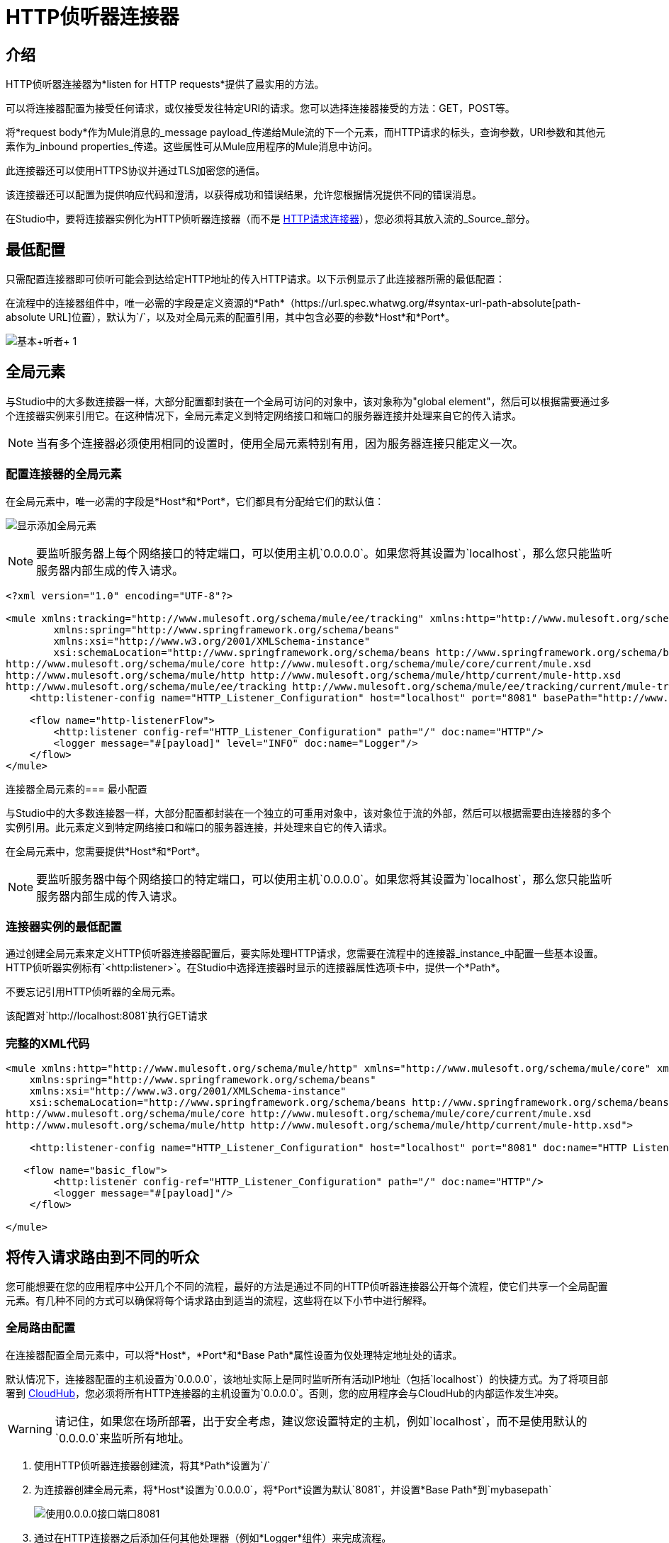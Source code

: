 =  HTTP侦听器连接器
:keywords: anypoint studio, esb, connectors, http, https, http headers, query parameters, rest, raml

== 介绍

HTTP侦听器连接器为*listen for HTTP requests*提供了最实用的方法。

可以将连接器配置为接受任何请求，或仅接受发往特定URI的请求。您可以选择连接器接受的方法：GET，POST等。

将*request body*作为Mule消息的_message payload_传递给Mule流的下一个元素，而HTTP请求的标头，查询参数，URI参数和其他元素作为_inbound properties_传递。这些属性可从Mule应用程序的Mule消息中访问。

此连接器还可以使用HTTPS协议并通过TLS加密您的通信。

该连接器还可以配置为提供响应代码和澄清，以获得成功和错误结果，允许您根据情况提供不同的错误消息。

在Studio中，要将连接器实例化为HTTP侦听器连接器（而不是 link:/mule-user-guide/v/3.8/http-request-connector[HTTP请求连接器]），您必须将其放入流的_Source_部分。


== 最低配置

只需配置连接器即可侦听可能会到达给定HTTP地址的传入HTTP请求。以下示例显示了此连接器所需的最低配置：


在流程中的连接器组件中，唯一必需的字段是定义资源的*Path*（https://url.spec.whatwg.org/#syntax-url-path-absolute[path-absolute URL]位置），默认为`/`，以及对全局元素的配置引用，其中包含必要的参数*Host*和*Port*。

image:http-listener-connector-95329.png[基本+听者+ 1]

== 全局元素

与Studio中的大多数连接器一样，大部分配置都封装在一个全局可访问的对象中，该对象称为"global element"，然后可以根据需要通过多个连接器实例来引用它。在这种情况下，全局元素定义到特定网络接口和端口的服务器连接并处理来自它的传入请求。

[NOTE]
当有多个连接器必须使用相同的设置时，使用全局元素特别有用，因为服务器连接只能定义一次。

=== 配置连接器的全局元素

在全局元素中，唯一必需的字段是*Host*和*Port*，它们都具有分配给它们的默认值：

image:http-listener-connector-fab30.png[显示添加全局元素]

[NOTE]
要监听服务器上每个网络接口的特定端口，可以使用主机`0.0.0.0`。如果您将其设置为`localhost`，那么您只能监听服务器内部生成的传入请求。

[source,xml,linenums]
----
<?xml version="1.0" encoding="UTF-8"?>

<mule xmlns:tracking="http://www.mulesoft.org/schema/mule/ee/tracking" xmlns:http="http://www.mulesoft.org/schema/mule/http" xmlns="http://www.mulesoft.org/schema/mule/core" xmlns:doc="http://www.mulesoft.org/schema/mule/documentation"
	xmlns:spring="http://www.springframework.org/schema/beans"
	xmlns:xsi="http://www.w3.org/2001/XMLSchema-instance"
	xsi:schemaLocation="http://www.springframework.org/schema/beans http://www.springframework.org/schema/beans/spring-beans-current.xsd
http://www.mulesoft.org/schema/mule/core http://www.mulesoft.org/schema/mule/core/current/mule.xsd
http://www.mulesoft.org/schema/mule/http http://www.mulesoft.org/schema/mule/http/current/mule-http.xsd
http://www.mulesoft.org/schema/mule/ee/tracking http://www.mulesoft.org/schema/mule/ee/tracking/current/mule-tracking-ee.xsd">
    <http:listener-config name="HTTP_Listener_Configuration" host="localhost" port="8081" basePath="http://www.example.com/test" doc:name="HTTP Listener Configuration"/>

    <flow name="http-listenerFlow">
        <http:listener config-ref="HTTP_Listener_Configuration" path="/" doc:name="HTTP"/>
        <logger message="#[payload]" level="INFO" doc:name="Logger"/>
    </flow>
</mule>
----

连接器全局元素的=== 最小配置

与Studio中的大多数连接器一样，大部分配置都封装在一个独立的可重用对象中，该对象位于流的外部，然后可以根据需要由连接器的多个实例引用。此元素定义到特定网络接口和端口的服务器连接，并处理来自它的传入请求。

在全局元素中，您需要提供*Host*和*Port*。

[NOTE]
要监听服务器中每个网络接口的特定端口，可以使用主机`0.0.0.0`。如果您将其设置为`localhost`，那么您只能监听服务器内部生成的传入请求。

=== 连接器实例的最低配置

通过创建全局元素来定义HTTP侦听器连接器配置后，要实际处理HTTP请求，您需要在流程中的连接器_instance_中配置一些基本设置。 HTTP侦听器实例标有`<http:listener>`。在Studio中选择连接器时显示的连接器属性选项卡中，提供一个*Path*。

不要忘记引用HTTP侦听器的全局元素。

该配置对`http://localhost:8081`执行GET请求

=== 完整的XML代码

[source, xml, linenums]
----
<mule xmlns:http="http://www.mulesoft.org/schema/mule/http" xmlns="http://www.mulesoft.org/schema/mule/core" xmlns:doc="http://www.mulesoft.org/schema/mule/documentation"
    xmlns:spring="http://www.springframework.org/schema/beans"
    xmlns:xsi="http://www.w3.org/2001/XMLSchema-instance"
    xsi:schemaLocation="http://www.springframework.org/schema/beans http://www.springframework.org/schema/beans/spring-beans-current.xsd
http://www.mulesoft.org/schema/mule/core http://www.mulesoft.org/schema/mule/core/current/mule.xsd
http://www.mulesoft.org/schema/mule/http http://www.mulesoft.org/schema/mule/http/current/mule-http.xsd">
     
    <http:listener-config name="HTTP_Listener_Configuration" host="localhost" port="8081" doc:name="HTTP Listener Configuration"/>
   
   <flow name="basic_flow">
        <http:listener config-ref="HTTP_Listener_Configuration" path="/" doc:name="HTTP"/>
        <logger message="#[payload]"/>
    </flow>
     
</mule>
----


== 将传入请求路由到不同的听众

您可能想要在您的应用程序中公开几个不同的流程，最好的方法是通过不同的HTTP侦听器连接器公开每个流程，使它们共享一个全局配置元素。有几种不同的方式可以确保将每个请求路由到适当的流程，这些将在以下小节中进行解释。

=== 全局路由配置

在连接器配置全局元素中，可以将*Host*，*Port*和*Base Path*属性设置为仅处理特定地址处的请求。

默认情况下，连接器配置的主机设置为`0.0.0.0`，该地址实际上是同时监听所有活动IP地址（包括`localhost`）的快捷方式。为了将项目部署到 link:/runtime-manager/cloudhub[CloudHub]，您必须将所有HTTP连接器的主机设置为`0.0.0.0`。否则，您的应用程序会与CloudHub的内部运作发生冲突。

[WARNING]
请记住，如果您在场所部署，出于安全考虑，建议您设置特定的主机，例如`localhost`，而不是使用默认的`0.0.0.0`来监听所​​有地址。

. 使用HTTP侦听器连接器创建流，将其*Path*设置为`/`
. 为连接器创建全局元素，将*Host*设置为`0.0.0.0`，将*Port*设置为默认`8081`，并设置*Base Path*到`mybasepath` +
+
image:http-listener-connector-5fa02.png[使用0.0.0.0接口端口8081]

. 通过在HTTP连接器之后添加任何其他处理器（例如*Logger*组件）来完成流程。

=== 全局路由完整XML代码

[source, xml, linenums]
----
<?xml version="1.0" encoding="UTF-8"?>

<mule xmlns:tracking="http://www.mulesoft.org/schema/mule/ee/tracking" xmlns:http="http://www.mulesoft.org/schema/mule/http" xmlns="http://www.mulesoft.org/schema/mule/core" xmlns:doc="http://www.mulesoft.org/schema/mule/documentation"
	xmlns:spring="http://www.springframework.org/schema/beans"
	xmlns:xsi="http://www.w3.org/2001/XMLSchema-instance"
	xsi:schemaLocation="http://www.springframework.org/schema/beans http://www.springframework.org/schema/beans/spring-beans-current.xsd
http://www.mulesoft.org/schema/mule/core http://www.mulesoft.org/schema/mule/core/current/mule.xsd
http://www.mulesoft.org/schema/mule/http http://www.mulesoft.org/schema/mule/http/current/mule-http.xsd
http://www.mulesoft.org/schema/mule/ee/tracking http://www.mulesoft.org/schema/mule/ee/tracking/current/mule-tracking-ee.xsd">

     
    <http:listener-config name="HTTP_Listener_Configuration" host="0.0.0.0" port="8081" basePath="mybasepath" doc:name="HTTP Listener Configuration"/>
   
   <flow name="basic_flow">
        <http:listener config-ref="HTTP_Listener_Configuration" path="/" doc:name="HTTP"/>
         <logger message="#[payload]"/>
    </flow>
     
</mule>
----


上面的例子接受来自所有主机的请求，只要它们在端口8081上完成，所以它接受以下任何一种情况：

*  `+http://localhost:8081/mybasepath+`
*  `+http://127.0.0.2:8081/mybasepath+`

基于路径的路由=== 

在流程中的每个连接器实例中，可以将连接器的*Path*设置为仅侦听针对在连接器配置元素中配置的主机，端口和基本路径内的特定_subpath_所做的请求。

很可能，您的应用程序公开了几个使用相同主机和端口但不同URI路径的HTTP服务。您可以通过在每个流上使用HTTP侦听器连接器将传入的HTTP请求路由到不同的流，它们都引用相同的全局配置元素（主机，端口和路径），但在每个连接器实例上具有不同的子路径。

. 使用HTTP侦听器连接器创建流，将其*Path*设置为`account`
. 为连接器创建全局元素，将*Host*设置为`localhost`，并将*Port*设置为默认`8081`
. 通过在HTTP连接器之后添加任何其他处理器（例如*Logger*组件）来完成流程。
. 然后通过将另一个HTTP连接器拖到第一个流下面的空白处来创建第二个流。其中引用与另一个连接器中相同的Connector Configuration元素。这一次，将路径设置为`employee`。
. 通过在HTTP连接器之后添加任何其他处理器（例如*Logger*组件）来完成此第二个流程。
. 确保每个HTTP连接器都引用您创建的全局元素。在从画布中选择每个连接器实例后，从*Connector Configuration*下拉列表中选择配置来执行此操作。


==== 基于路径的路由 - 完整的XML代码

[source, xml, linenums]
----
<?xml version="1.0" encoding="UTF-8"?>

<mule xmlns:http="http://www.mulesoft.org/schema/mule/http"
	xmlns="http://www.mulesoft.org/schema/mule/core" xmlns:doc="http://www.mulesoft.org/schema/mule/documentation"
	xmlns:spring="http://www.springframework.org/schema/beans"
	xmlns:xsi="http://www.w3.org/2001/XMLSchema-instance"
	xsi:schemaLocation="http://www.mulesoft.org/schema/mule/http http://www.mulesoft.org/schema/mule/http/current/mule-http.xsd
http://www.springframework.org/schema/beans http://www.springframework.org/schema/beans/spring-beans-current.xsd
http://www.mulesoft.org/schema/mule/core http://www.mulesoft.org/schema/mule/core/current/mule.xsd">

     <http:listener-config name="HTTP_Listener_Configuration" host="localhost" port="8081" doc:name="HTTP Listener Configuration"/>
   
   <flow name="basic_flow1">
        <http:listener config-ref="HTTP_Listener_Configuration" path="account" doc:name="HTTP"/>
        <logger message="#[payload]" doc:name="Logger"/>
    </flow>
    <flow name="basic_flow2">
        <http:listener config-ref="HTTP_Listener_Configuration" path="employee" doc:name="HTTP"/>
        <logger message="#[payload]" doc:name="Logger"/>
    </flow>
</mule>
----


在上面的例子中：

* 定向到`http://localhost:8081/account`的HTTP请求被路由到第一个流。
* 指向`http://localhost:8081/employee`的HTTP请求被路由到第二个流。

[WARNING]
当侦听器全局元素收到与任何HTTP连接器实例上定义的路径不匹配的请求时，它将返回一个状态码为*404*（资源未找到）的HTTP响应。

=== 在路径中使用通配符

您还可以在*Path*的值中使用通配符，以监听指定基本路径内的任何路径的所有传入请求。您还可以指定以`/*`结尾的部分路径，指向任何以定义开始但可以用其他任何方式扩展的路径（请参阅下面的示例）。

. 使用HTTP侦听器连接器创建流，将其*Path*设置为`mypath/*`

+
image:http-listener-connector-9f800.png[连接器实例的基本设置中的通配符路径]
+

. 为连接器创建全局元素，将*Host*设置为`localhost`，并将*Port*保留为默认`8081`
. 通过在HTTP连接器之后添加任何其他处理器（例如*Logger*组件）来完成流程。

[IMPORTANT]
====
当请求进入时，基于路径的可用侦听器通过基于文件夹的_folder模式匹配并从左向右进行选择。这意味着如果您指定以下两个侦听器：

*  `/regions/*/customers`
*  `/regions/us/prospects`

对`/region/us/customers` *will fail*的请求，因为请求被映射到不支持_customers_路径的更具体的侦听器。因此，最好将通配符留给路径的最右部分，并尽量避免使其与更具体的监听器重叠。
====

=== 在路径中使用通配符 - 完整的XML代码

[source, xml, linenums]
----
<?xml version="1.0" encoding="UTF-8"?>

<mule xmlns:http="http://www.mulesoft.org/schema/mule/http"
	xmlns="http://www.mulesoft.org/schema/mule/core" xmlns:doc="http://www.mulesoft.org/schema/mule/documentation"
	xmlns:spring="http://www.springframework.org/schema/beans"
	xmlns:xsi="http://www.w3.org/2001/XMLSchema-instance"
	xsi:schemaLocation="http://www.springframework.org/schema/beans http://www.springframework.org/schema/beans/spring-beans-current.xsd
http://www.mulesoft.org/schema/mule/core http://www.mulesoft.org/schema/mule/core/current/mule.xsd
http://www.mulesoft.org/schema/mule/http http://www.mulesoft.org/schema/mule/http/current/mule-http.xsd">
    <http:listener-config name="HTTP_Listener_Configuration4" host="localhost" port="8081" doc:name="HTTP Listener Configuration"/>
    <flow name="http-wildcard-in-pathFlow">
        <http:listener config-ref="HTTP_Listener_Configuration4" path="mypath/*" doc:name="HTTP"/>
        <logger message="#[payload]" level="INFO" doc:name="Logger"/>
    </flow>
</mule>
----


上面的示例接受来自在端口8081上完成的所有主机的请求，因此它接受以下任一项：

*  `http://localhost:8081/mypath`
*  `http://localhost:8081/mypath/foo`
*  `http://localhost:8081/mypath/bar/really/specific/address`

=== 带有通配符的示例2

通配符的另一个用例是侦听URI中所有对资源的请求，在其路径中包含一个未定义的中间部分。


. 使用HTTP侦听器连接器创建流，将其*Path*设置为`account/\*/main-contact`
. 为连接器创建全局元素，将*Host*设置为`localhost`，并将*Port*保留为默认`8081`
. 通过在HTTP连接器之后添加任何其他处理器（例如*Logger*组件）来完成流程。


=== 带有通配符的示例2  - 完整的XML代码

[source, xml, linenums]
----
<?xml version="1.0" encoding="UTF-8"?>

<mule xmlns:http="http://www.mulesoft.org/schema/mule/http"
	xmlns="http://www.mulesoft.org/schema/mule/core" xmlns:doc="http://www.mulesoft.org/schema/mule/documentation"
	xmlns:spring="http://www.springframework.org/schema/beans"
	xmlns:xsi="http://www.w3.org/2001/XMLSchema-instance"
	xsi:schemaLocation="http://www.springframework.org/schema/beans http://www.springframework.org/schema/beans/spring-beans-current.xsd
http://www.mulesoft.org/schema/mule/core http://www.mulesoft.org/schema/mule/core/current/mule.xsd
http://www.mulesoft.org/schema/mule/http http://www.mulesoft.org/schema/mule/http/current/mule-http.xsd">
    <http:listener-config name="HTTP_Listener_Configuration4" host="localhost" port="8081" doc:name="HTTP Listener Configuration"/>
    <flow name="http-wildcard-in-pathFlow">
        <http:listener config-ref="HTTP_Listener_Configuration4" path="account/*/main-contact/" doc:name="HTTP"/>
        <logger message="#[payload]" level="INFO" doc:name="Logger"/>
    </flow>
</mule>
----

==== 带有通配符2的示例 - 回顾

在上例中，HTTP侦听器接收每个HTTP请求，其URI以`/account/`开头并以`/main-contact`结尾;中间的部分可以是任何东西。它接受以下任何一种：

*  `http://localhost:8081/account/mulesoft/main-contact`
*  `http://localhost:8081/account/foo/main-contact`

[NOTE]
如果使用通配符导致请求地址碰巧与多个侦听器的路径相匹配的情况，则不管连接器的定义顺序如何，具有*more specific path*的侦听器总是被赋予优先级。每个请求只有一个连接器处理。 +
例如，假设有两个侦听器，一个侦听"account/(...)"，另一个侦听"account/(...)/main-contact"。如果请求到达"account/mulesoft/main-contact"，即使它符合两个连接器的条件，只有更具体的请求处理请求：在这种情况下，它是在"account/(...)/main-contact"上侦听的请求。

=== 在URI中使用占位符

将通配符与占位符一起使用的常见方案是使用 link:http://raml.org/[RESTful API。]通过向连接符*Path*添加占位符，可以将URI的未定义部分变为变量。例如，在路径`account/{accountId}/main-contact`中，部分`{accountId}`包含一个占位符，该占位符通过名称*accountId*定义变量。因此，连接器将其识别为URI参数，并将其映射到Mule Flow中作为入站属性，该入口属性可以通过简单的 link:/mule-user-guide/v/3.8/mule-expression-language-mel[MEL表达]轻松引用流中的任何位置。 +

. 使用HTTP侦听器连接器创建流，将其*Path*设置为`account/{accountId}/main-contact`
. 为连接器创建全局元素，将*Host*设置为`localhost`，并将*Port*保留为默认`8081`
. 要查看URI参数的内容，请添加一个*Logger*组件，并将其Value字段设置为以下MEL表达式：

`#[message.inboundProperties.'http.uri.params'.accountId]`


==== 在URI中使用占位符 - 完整的XML代码

[source, xml, linenums]
----
<?xml version="1.0" encoding="UTF-8"?>

<mule xmlns:http="http://www.mulesoft.org/schema/mule/http"
	xmlns="http://www.mulesoft.org/schema/mule/core" xmlns:doc="http://www.mulesoft.org/schema/mule/documentation"
	xmlns:spring="http://www.springframework.org/schema/beans"
	xmlns:xsi="http://www.w3.org/2001/XMLSchema-instance"
	xsi:schemaLocation="http://www.mulesoft.org/schema/mule/http http://www.mulesoft.org/schema/mule/http/current/mule-http.xsd
http://www.springframework.org/schema/beans http://www.springframework.org/schema/beans/spring-beans-current.xsd
http://www.mulesoft.org/schema/mule/core http://www.mulesoft.org/schema/mule/core/current/mule.xsd">
     <http:listener-config name="HTTP_Listener_Configuration" host="localhost" port="8081" doc:name="HTTP Listener Configuration"/>
   
   <flow name="basic_flow">
        <http:listener config-ref="HTTP_Listener_Configuration" path="account/{accountId}/main-contact" doc:name="HTTP"/>
        <logger message="#[message.inboundProperties.'http.uri.params'.accountId]" doc:name="Logger"/>
    </flow>
</mule>
----

在上面的示例中，侦听器接受与之前示例中相同的一组请求：+

*  `http://localhost:8081/account/mulesoft/main-contact`
*  `http://localhost:8081/account/foo/main-contact`

区别在于URI的未定义部分现在填充到Mule消息的入站属性中的映射中，该消息包含请求中的所有URI参数（`http.uri.params`）。您可以通过MEL表达式`#[message.inboundProperties.'http.uri.params'.accountId]`轻松地引用此部分URI的值。

在接收到上述两个示例请求中的第一个请求后，URI参数将映射到Mule消息，并且`http.uri.params`入站属性包含一个包含密钥`accountId`的映射，并与值{{2 }}。通过连接器后，您可以在流程的任何部分访问此信息。 +

基于HTTP方法的==== 路由

您可以配置一个连接器，以便它只接受匹配HTTP方法缩减列表（GET，POST，DELETE等）的请求。例如，您可以创建两个不同的连接器，这些连接器共享一个相同的路径，但接受不同类型的请求 - 例如只接受GET，另一个接受POST  - 接收请求将根据其方法进行相应路由。

. 使用HTTP侦听器连接器创建流，将其*Path*设置为`requests`，将*Allowed Methods*字段设置为`GET`
. 为连接器创建全局元素，将*Host*设置为`localhost`，将*Port*设置为默认`8081`，并设置*Base Path*到`mypath`
. 通过在HTTP连接器之后添加任何其他处理器（例如*Set Payload*转换器）来完成流程。设置有效负载转换器的值字段为`foo`
. 使用另一个HTTP侦听器连接器创建第二个流，并将其*Path*设置为`requests`，但将*Allowed Methods*字段设置为POST。通过从字段中的下拉列表中选取现有连接器配置全局元素，将其分配给您已经为先前连接器创建的现有连接器配置全局元素。
. 通过在HTTP连接器之后添加任何其他处理器（例如*Set Payload*转换器）来完成流程。将设置的有效负载变换器的值字段设置为`bar`。
+
image:http-listener-connector-217f9.png[获取和发布流量]


=== 基于HTTP方法的路由 - 完整的XML代码

[source, xml, linenums]
----
<?xml version="1.0" encoding="UTF-8"?>

<mule xmlns:http="http://www.mulesoft.org/schema/mule/http" xmlns:tracking="http://www.mulesoft.org/schema/mule/ee/tracking" xmlns="http://www.mulesoft.org/schema/mule/core" xmlns:doc="http://www.mulesoft.org/schema/mule/documentation"
	xmlns:spring="http://www.springframework.org/schema/beans"
	xmlns:xsi="http://www.w3.org/2001/XMLSchema-instance"
	xsi:schemaLocation="http://www.springframework.org/schema/beans http://www.springframework.org/schema/beans/spring-beans-current.xsd
http://www.mulesoft.org/schema/mule/core http://www.mulesoft.org/schema/mule/core/current/mule.xsd
http://www.mulesoft.org/schema/mule/http http://www.mulesoft.org/schema/mule/http/current/mule-http.xsd
http://www.mulesoft.org/schema/mule/ee/tracking http://www.mulesoft.org/schema/mule/ee/tracking/current/mule-tracking-ee.xsd">
<http:listener-config name="HTTP_Listener_Configuration" host="localhost" port="8081" basePath="mypath" doc:name="HTTP Listener Configuration"/>
    <flow name="GET_flow">
        <http:listener config-ref="HTTP_Listener_Configuration" path="requests" doc:name="HTTP" allowedMethods="GET"/>
        <set-payload doc:name="Set Payload" value="foo"/>
    </flow>
     
    <flow name="POST_flow">
        <http:listener config-ref="HTTP_Listener_Configuration" path="requests" doc:name="HTTP" allowedMethods="POST" parseRequest="false"/>
        <set-payload doc:name="Set Payload" value="bar"/>
    </flow>
</mule>

----

在上面的示例中，对同一地址执行的请求由一个流或另一个基于请求的类型处理：

* 如果您向`http://localhost:8081/mypath/requests`发送*GET*请求，则请求由*GET_flow*处理，响应为`foo`。
* 如果您向`http://localhost:8081/mypath/requests`发送*POST*请求，则请求由*POST_flow*处理，响应为`bar`。
* 如果您向`http://localhost:8081/mypath/requests`发送*DELETE*请求，则没有任何侦听器实例接受此请求，并且侦听器全局元素将返回状态码为*405 Method Not Allowed*的HTTP响应。

[TIP]
要使用GET以外的方法发送HTTP请求，可以使用浏览器扩展（如Postman（Google Chrome））或 link:http://curl.haxx.se/[卷曲]命令行实用程序。从那里你可以很容易地配置HTTP方法用于你的请求。

HTTP请求和Mule消息之间的映射== 

与Mule中的任何其他连接器一样，HTTP Listener Connector接收到的每条消息都会生成一个Mule消息，然后通过其所在流中的其余块进行处理。下图说明了HTTP请求的主要部分，以及在将它转换为Mule消息后如何引用它们。

image:http+request+parts+white3.png[HTTP请求+ + +份white3]

[NOTE]
如果连接器的路径定义为`{domain}/login`，则`mydomain`被视为*URI Parameter*。它可以被以下表达式引用：+
`#[message.inboundProperties.'http.uri.params'.domain]`

=== 请求正文

HTTP请求体由连接器转换为Mule消息的有效载荷。除非请求的*Content-Type*标头是`application/x-www-form-urlencoded`或`multipart/form-data`，否则有效内容类型始终为`InputStream`。在这两种情况下，Mule解析请求以生成一个更容易使用的Mule消息。

=== 请求带有x-www-form-urlencoded类型的主体

一个典型的用例是拥有一个带有HTML表单的网页。提交此表单时，该页面将生成一个HTTP请求，其中标题`Content-Type: application/x-www-form-urlencoded`和表单字段作为请求主体中编码的键值对。 HTTP连接器接受请求主体，自动将其内容解析为键值映射并将其设置为Mule消息有效载荷。

以下是通过提交表单生成的HTTP请求的示例：

[source, code, linenums]
----
POST /submitform HTTP/1.1
 
User-Agent: Mule/3.6
Content-Type: application/x-www-form-urlencoded
Content-Length: 32
 
firstname=Aaron&lastname=Aguilar+Acevedo&yearborn=1999
----

[tabs]
------
[tab,title="Studio Visual Editor"]
....
. Create a flow with an HTTP Listener Connector, set the *Path* to `submitform`
. Create a Global Element for the Connector, set the *Host* to `localhost` and leave the *Port* as the default `8081`
. After the HTTP Connector, add a *Choice router*.
. On the first choice of the router, add a *Set Payload* element. Set its Value field to the following expression: 
+

[source, code]
----
Sorry #[payload.'firstname'], you're too young to register.
----

+
Notice that this expression refers to one of the form parameters included in the request: `firstname`. After being received by the connector, it exists in the mule message payload as an item in a map.
. On the Choice router, configure the condition for that path to be the following expression:
+

[source, code]
----
#[server.dateTime.year-18 < payload.'yearborn']
----

+
Once again, this expression refers to one of the incoming form parameters, `yearborn`.
. Complete the flow by adding another *Set Payload* element in the default path of the Choice router. Set its Value field to:
+

[source, code, linenums]
----
Registration has been carried out successfully! Welcome #[payload.'firstname'] #[payload.'lastname']!
----

+
image:http-listener-connector-7f39f.png[set payload]
....
[tab,title="XML Editor"]
....
For example:

. Create an `<http:listener>` global configuration, set the *host* to localhost and the *port* to 8081
. Create a flow with an `<http:listener>` connector. Reference your connector to the global element you just created, set the path to `submitform`.
+

[source, xml, linenums]
----
<http:listener-config name="HTTP_Listener_Configuration" host="localhost" port="8081" doc:name="HTTP Listener Configuration"/>  
 
    <flow name="RegisterUser">
        <http:listener config-ref="HTTP_Listener_Configuration" path="submitform" doc:name="HTTP"/>
 
    </flow>
----

. After the HTTP Connector, add a Choice scope with two alternative paths. Set the first to be executed when the following MEL expression is true:
+

[source, code, linenums]
----
#[server.dateTime.year-18 &lt; payload.'yearborn']
----

+
Note that `yearborn` is one of the form parameters that is expected from incoming requests.
+

[source, xml, linenums]
----
<choice doc:name="Choice">
            <when expression="#[server.dateTime.year-18 &lt; payload.'yearborn']">
                
            </when>
            <otherwise>
                 
            </otherwise>
        </choice>
----

. Add a set-payload element on each alternative path, one to return a rejection notice, the other to return a success message. In both, refer to the fields of the incoming form parameters to construct the message.
+

[source, xml, linenums]
----
<choice doc:name="Choice">
            <when expression="#[server.dateTime.year-18 &lt; payload.'yearborn']">
                <set-payload value="Sorry #[payload.'firstname'], you're too young to register." doc:name="Too young"/>
            </when>
            <otherwise>
                <set-payload value="Registration has been carried out successfully! Welcome #[payload.'firstname'] #[payload.'lastname']!" doc:name="Success"/>
            </otherwise>
        </choice>
----
....
------

=== 请求使用x-www-form-urlencoded类型体 - 完整的XML代码

[source, xml, linenums]
----
<?xml version="1.0" encoding="UTF-8"?>

<mule xmlns:http="http://www.mulesoft.org/schema/mule/http"
	xmlns="http://www.mulesoft.org/schema/mule/core" xmlns:doc="http://www.mulesoft.org/schema/mule/documentation"
	xmlns:spring="http://www.springframework.org/schema/beans"
	xmlns:xsi="http://www.w3.org/2001/XMLSchema-instance"
	xsi:schemaLocation="
http://www.mulesoft.org/schema/mule/http http://www.mulesoft.org/schema/mule/http/current/mule-http.xsd http://www.springframework.org/schema/beans http://www.springframework.org/schema/beans/spring-beans-current.xsd
http://www.mulesoft.org/schema/mule/core http://www.mulesoft.org/schema/mule/core/current/mule.xsd">


    <http:listener-config name="HTTP_Listener_Configuration" host="localhost" port="8081" doc:name="HTTP Listener Configuration"/>
    <flow name="RegisterUser">
        <http:listener config-ref="HTTP_Listener_Configuration" path="submitform" doc:name="HTTP"/>
        <choice doc:name="Choice">
            <when expression="#[server.dateTime.year-18 &lt; payload.'yearborn']">
                <set-payload value="Sorry #[payload.'firstname'], you're too young to register." doc:name="Too young"/>
            </when>
            <otherwise>
                <set-payload value="Registration has been carried out successfully! Welcome #[payload.'firstname'] #[payload.'lastname']!" doc:name="Success"/>
            </otherwise>
        </choice>
    </flow>
</mule>
----

//如果您在xml编辑器中复制/粘贴文档，将左尖括号更改为＆lt;

上面的示例希望从http：// localhost：8081 / submitform接收POST请求，其中包含以下表单参数：`firstname, lastname, yearborn`

[source, code, linenums]
----
POST /submitform HTTP/1.1
 
User-Agent: Mule/3.6
Content-Type: application/x-www-form-urlencoded
Content-Length: 32
 
firstname=Aaron&lastname=Aguilar+Acevedo&yearborn=1999
----

[TIP]
====
要发送包含表单参数的HTTP请求，最简单的方法是使用浏览器扩展程序（例如Postman（Google Chrome））或 link:http://curl.haxx.se/[卷曲]命令行实用程序。 +
如果使用Postman，请确保您的表单参数以`x-www-form-urlencoded`类型发送

image:submit+form+aaron.png[提交+形式+亚伦]
====

当连接器收到请求时，它会创建一个Mule消息，其中包含一个Map类型的有效内容，其中包含以下键/值对：

`firstname: Aaron` +
`lastname: Aguilar Acevedo` +
`yearborn: 1999`

[NOTE]
请注意，对于`lastname`参数，在HTTP请求（`Aguilar+Acevedo)`中编码该值时，连接器在将它放入Mule消息中时会自动为您解码。

在流程中的任何剩余块上，通过使用MEL表达式来引用其相应的键，可以轻松访问Map有效内容中元素的值。

在上面的示例中，通过表达式`#[payload.'yearborn']`获取与`yearborn`键匹配的值。根据其价值，遵循两条不同路径之一。第一条路径将有效负载设置为拒绝注册的消息，通过类似的MEL表达式引用与`firstname`键匹配的值;第二个路径接受注册并通过名称引用用户，并引用`firstname`和`lastname`值。

==== 请求使用多部分/表单数据类型主体

在某些情况下，提交表单也可能意味着上传文件。在这些情况下，HTTP请求的内容类型为`multipart/form-data`。在这种情况下，HTTP连接器将请求主体接入并将其放入Mule消息的附件中，它还会自动分析内容并将其输出为此附件中的键值映射。 Mule消息的有效载荷为空。这种行为也适用于所有类型的多部分HTTP请求。 +

假设提交了以下HTML表单：

[source, xml, linenums]
----
<form action="http://server.com/cgi/handle" 
        enctype="multipart/form-data" 
        method="post"> 
 
    What is your name? <INPUT type="text" name="name"><BR> 
    What is your quest? <INPUT type="file" name="quest"><BR> 
    What is your favorite color? <INPUT type="text" name="color"><BR> 
    <INPUT type="submit" value="Send"> <INPUT type="reset"> 
 
</form>
----

这就是上面的表单所产生的HTTP请求的样子：

[source, code, linenums]
----
POST /accounts HTTP/1.1
Host: localhost:8081
Cache-Control: no-cache
User-Agent: Mule/3.6
Content-Type: multipart/form-data; boundary=AaB03x 
  
 --AaB03x
Content-Disposition: form-data; name="name"
 
MuleSoft
 --AaB03x
Content-Disposition: form-data; name="quest"; filename="myquest.png"
Content-Type: image/png
 
 
 --AaB03x
Content-Disposition: form-data; name="color"
 
blue
 --AaB03x
----

当HTTP连接器接收到这样的请求时，它将表单值放入*inbound attachment*中，并将消息有效负载保留为*null payload*。由于每个表单字段的内容不是简单的类型，因此它们表示为*Data Handlers*。在内部，每个数据处理程序都包含一个包含字段内容的数据源。 +

数据放入Mule消息后，您可以在流程的其他地方访问它。

*   您可以通过表达式`#[message.inboundAttachments.‘name’.dataSource.content]`访问`name`字段的*content*
* 您可以通过表达式`#[message.inboundAttachments.‘name’.dataSource.getHeader(‘Content-Disposition’)]`来访问`name`字段的*Content-Disposition header* +

==== 禁用HTTP请求正文解析

如最后两个示例所示，当请求的内容类型为`application/x-www-form-urlencoded`或`multipart/form-data`时，HTTP侦听器自动执行消息解析。如果您愿意，可以轻松禁用此解析功能。

在Studio的可视化编辑器中，您可以取消选择*Advanced*标签中的*Parse Request*框。在XML编辑器中，您可以将*parseRequest*属性设置为*"false"*。

[source, xml, linenums]
----
<http:listener config-ref="HTTP_Listener_Configuration" path="/" parseRequest="false"/>
----

===  HTTP标头

HTTP头由HTTP连接器转换为Mule消息中的入站属性。

下面是一个HTTP请求，它包含一对标头：

[source, code, linenums]
----
GET /account HTTP/1.1
Host: www.mulesoft.org
Server: Mule/3.6
----

上述HTTP请求被转换为具有以下入站属性的Mule消息：

[source, code, linenums]
----
Host = www.mulesoft.org
Server = Mule/3.6
----

在您的Mule流程中，您可以通过以下MEL表达式访问这些标题：

[source, code, linenums]
----
#[message.inboundProperties.’Host’]  
 #[message.inboundProperties.’Server’]
----

===  HTTP自定义属性请求行

除了标题和正文外，HTTP请求也由请求行组成。 HTTP请求行是HTTP请求的第一行中的内容，它主要包含通过浏览器请求内容时键入到地址栏中的URI。例如：

`POST /mydomain/login/?user=aaron&age=32 HTTP/1.1` +

此内容将转换为Mule消息中的一组入站属性，如下所示：+

image:http+request+line+parts.png[HTTP请求+ + +线份]

[%header,cols="4*"]
|=====
| *Property Name*  | *Description*  | *Default Value*  | *Example Value*
| *http.method*  | HTTP请求方法+  |  -   |  `POST`
| *http.request.uri*  |整个HTTP请求行URI  |  -   |   / `mydomain/login/?user=aaron&age=32`
| *http.version*  | HTTP协议版本 |  -   | HTTP / 1.1
| *http.request.path*  | HTTP请求行，减去查询参数 |  -   |  `/mydomain/login`
| *http.query.string*  |来自URI的查询字符串，不分析 |  -   |  `user=aaron&age=32`
| *http.query.params*  |包含来自URI的所有查询参数的地图，已解析并进行了网址解码 |空白地图a |
`user=aaron`

`age=32`

| *http.uri.params*  |当HTTP侦听器在其路径中具有URI参数占位符时，将使用持有者名称作为键创建此Map，并从请求路径{{1} }  |空白地图a |
`domain=mydomain`

为了生成这个，监听器路径必须被定义为`{domain}/login`

| *http.listener.path*  |接受请求的HTTP侦听器的路径属性的值。如果全局元素配置了基本路径，则还包括 |  -   | / `mydomain/login` / *
如果关联的侦听器配置具有TLS配置（SSL），则| *http.scheme*  | HTTP协议方案 |  -   | HTTPS。否则HTTP。
| *http.remote.address*  | HTTP请求被称为远程地址 |   | 
| *http.client.cert*  |使用双向 |   | 
时的客户端证书
|=====

== 生成HTTP响应

一旦请求已被流中的各种元素处理完毕，该消息就会返回给HTTP连接器以向请求者提供响应。您可以设置此响应，以便它包含所需的正文，附件，标题和状态。

image:http-listener-connector-39b46.png[请求者收到突出显示的响应]

===  HTTP响应正文

执行流程后，HTTP响应正文从Mule消息的结果负载生成。因此，无论有效负载如何，HTTP连接器都会尝试生成一个字节数组，并将其作为HTTP响应主体发送。唯一例外情况是有效载荷是Map还是消息中有附件。

==== 发送一个x-www-form-urlencoded类型的主体

当到达流末尾的Mule消息具有*Map*类型的有效内容时，HTTP Connector会自动生成一个`application/x-www-form-urlencoded`响应主体。它还添加了标题`Content-Type: application/x-www-form-urlencoded`。

==== 发送多部分/表单数据类型主体

当到达流末尾的Mule消息包含出站附件时，HTTP连接器将使用消息出站附件创建一个`multipart/form-data` HTTP响应主体。消息有效载荷根本不使用。您还可以通过在HTTP侦听器连接器中手动设置响应头Content-Type来更改您要返回的多部分类型（请参阅下面的操作步骤）。

===  HTTP响应头

HTTP侦听器连接器发送的响应消息也可以包含HTTP头。这些可以通过两种不同的方式添加到响应中，如以下各节所述。

来自出站属性的====  HTTP响应头

使用HTTP侦听器连接器时，每当到达流末尾的Mule消息中包含出站属性时，每个出站属性都将转换为HTTP响应头。使用 link:/mule-user-guide/v/3.8/property-transformer-reference[物业变压器]很容易为Mule消息添加特性。

[NOTE]
作为此规则的例外，如果传入出站属性名为"Connection"，"Host"，"Transfer-Encoding"，则不会将其转换为标题。


[tabs]
------
[tab,title="Studio Visual Editor"]
....
. Create a flow with an HTTP Listener Connector, set its *Path* to `/`
. Create a Global Element for the Connector, set the *Host* to `localhost` and leave the *Port* as the default `8081`
. Add two *Property transformers* in your flow after the HTTP Listener Connector.
. Configure the first to set the property *date* to the expression `#[server.dateTime]`
. Configure the second to set the property *expires* to the expression `#[server.dateTime.plusHours(1)]`
....
[tab,title="XML Editor"]
....
For example:

[source, xml, linenums]
----
<http:listener-config name="HTTP_Listener_Configuration" host="localhost" port="8081"  doc:name="HTTP Listener Configuration"/>
     
    <flow name="HTTP_flow">
        <http:listener config-ref="HTTP_Listener_Configuration" path="/" doc:name="HTTP"  parseRequest="false"/>
        <set-property propertyName="date" value="#[server.dateTime]" doc:name="Property"/>
        <set-property propertyName="expires" value="#[server.dateTime.plusHours(1)]" doc:name="Property"/>
    </flow> 
----
....
------

=== 显式设置标题 - 完整的XML代码

[source, xml, linenums]
----
<?xml version="1.0" encoding="UTF-8"?>

<mule xmlns:http="http://www.mulesoft.org/schema/mule/http" xmlns="http://www.mulesoft.org/schema/mule/core" xmlns:doc="http://www.mulesoft.org/schema/mule/documentation"
    xmlns:spring="http://www.springframework.org/schema/beans"
    xmlns:xsi="http://www.w3.org/2001/XMLSchema-instance"
    xsi:schemaLocation="http://www.springframework.org/schema/beans http://www.springframework.org/schema/beans/spring-beans-current.xsd
http://www.mulesoft.org/schema/mule/core http://www.mulesoft.org/schema/mule/core/current/mule.xsd
http://www.mulesoft.org/schema/mule/http http://www.mulesoft.org/schema/mule/http/current/mule-http.xsd">
 
    <http:listener-config name="HTTP_Listener_Configuration" host="localhost" port="8081"  doc:name="HTTP Listener Configuration"/>
     
    <flow name="HTTP_flow">
        <http:listener config-ref="HTTP_Listener_Configuration" path="/" doc:name="HTTP"  parseRequest="false"/>
        <set-property propertyName="date" value="#[server.dateTime]" doc:name="Property"/>
        <set-property propertyName="expires" value="#[server.dateTime.plusHours(1)]" doc:name="Property"/>
    </flow>
</mule>
----


在上面的示例中，将两个标头添加到对应用程序请求的每个响应中。两个标头的值都是 link:/mule-user-guide/v/3.8/mule-expression-language-date-and-time-functions[dateTime MEL表达式。]

=== 禁用此行为

注意：如果您愿意，可以防止出站属性作为响应中的标头传递。

[tabs]
------
[tab,title="Studio Visual Editor"]
....
In the HTTP Listener Connector's properties editor, on the *Response Settings* section, tick the box labeled *Disable Properties* to prevent response messages from including outbound properties as headers.

Keep in mind that this only affects responses when the execution of the flow is successful. If an exception is raised, then the fields in the Response Settings section won't be taken into account. Instead, the fields in the *Error Response Settings* are used. If you want to avoid properties from turning into headers in error response messages, tick the box labeled *Disable Properties* in the *Error Response Settings* section.
....
[tab,title="XML Editor"]
....
Add a `http:response-builder` as a child element of the `http:listener`, in this child element, set the attribute `disablePropertiesAsHeaders="true"` to prevent response messages from including outbound properties as headers.

Keep in mind that this only affects responses when the execution of the flow is successful. If an exception is raised, then the `http:response-builder` element won't be taken into account. Instead the `http:error-response-builder` is used. If you want to avoid properties from turning into headers in error response messages, set the attribute `disablePropertiesAsHeaders="true"` in the `http:error-response-builder` child element.

For example:

[source, xml, linenums]
----
<http:listener-config name="HTTP_Listener_Configuration" host="localhost" port="8081"  doc:name="HTTP Listener Configuration"/>
     
    <flow name="HTTP_flow">
        <http:listener config-ref="HTTP_Listener_Configuration" path="/" doc:name="HTTP"  parseRequest="false">
            <http:response-builder disablePropertiesAsHeaders="true"/>
            <http:error-response-builder disablePropertiesAsHeaders="true"/>
        </http:listener>
        <logger message="#[payload]" level="INFO" doc:name="Logger"/>
    </flow>
----
....
------

=== 禁止出站属性作为响应中的标题 - 完整的XML代码

[source, xml, linenums]
----
<mule xmlns:http="http://www.mulesoft.org/schema/mule/http" xmlns="http://www.mulesoft.org/schema/mule/core" xmlns:doc="http://www.mulesoft.org/schema/mule/documentation"
    xmlns:spring="http://www.springframework.org/schema/beans"
    xmlns:xsi="http://www.w3.org/2001/XMLSchema-instance"
    xsi:schemaLocation="http://www.springframework.org/schema/beans http://www.springframework.org/schema/beans/spring-beans-current.xsd
http://www.mulesoft.org/schema/mule/core http://www.mulesoft.org/schema/mule/core/current/mule.xsd
http://www.mulesoft.org/schema/mule/http http://www.mulesoft.org/schema/mule/http/current/mule-http.xsd">
 
    <http:listener-config name="HTTP_Listener_Configuration" host="localhost" port="8081"  doc:name="HTTP Listener Configuration"/>
     
    <flow name="HTTP_flow">
        <http:listener config-ref="HTTP_Listener_Configuration" path="/" doc:name="HTTP"  parseRequest="false">
            <http:response-builder disablePropertiesAsHeaders="true"/>
            <http:error-response-builder disablePropertiesAsHeaders="true"/>
        </http:listener>
        <logger message="#[payload]" level="INFO" doc:name="Logger"/>
    </flow>
</mule>
----


来自监听器配置的====  HTTP响应头

将HTTP标头添加到您的响应的另一种方法是直接在HTTP侦听器连接器响应配置中设置它们。

[tabs]
------
[tab,title="Studio Visual Editor"]
....
. Create a flow with an HTTP Listener Connector, set its *Path* to `/`
. Create a Global Element for the Connector, set the *Host* to `localhost` and leave the *Port* as the default `8081`
. In the HTTP Listener Connector's properties editor, on the *Response Settings* section, click the *Add Header* button twice to add two headers
. In the first header, set the name to *date* and the value to the expression `#[server.dateTime]`
. In the second header, set the name to *expires* and the value to the expression `#[server.dateTime.plusHours(1)]`
. In the *Error Response Settings* section, click the *Add Header* button once to add one header
. Set the header's name to *cache-control* and its value to `no-cache`
. Complete the flow by adding any other processor after the HTTP Connector, such as a *Logger* component.
....
[tab,title="XML Editor"]
....
For example:

[source, xml, linenums]
----
<http:listener-config name="HTTP_Listener_Configuration" host="localhost" port="8081"  doc:name="HTTP Listener Configuration"/>
 
<flow name="HTTP_flow">
    <http:listener config-ref="HTTP_Listener_Configuration" path="/" doc:name="HTTP"  parseRequest="false">
        <http:response-builder disablePropertiesAsHeaders="true">
            <{{0}}"/>
            <{{0}}"/>
        </http:response-builder>
        <http:error-response-builder disablePropertiesAsHeaders="true">
            <http:header headerName="cache-control" value="no-cache"/>
        </http:error-response-builder>
    </http:listener>
    <logger message="#[payload]" level="INFO" doc:name="Logger"/>
</flow>
----
....
------

=== 完整的XML代码

[source, xml, linenums]
----
<mule xmlns:http="http://www.mulesoft.org/schema/mule/http" xmlns="http://www.mulesoft.org/schema/mule/core" xmlns:doc="http://www.mulesoft.org/schema/mule/documentation"
    xmlns:spring="http://www.springframework.org/schema/beans"
    xmlns:xsi="http://www.w3.org/2001/XMLSchema-instance"
    xsi:schemaLocation="http://www.springframework.org/schema/beans http://www.springframework.org/schema/beans/spring-beans-current.xsd
http://www.mulesoft.org/schema/mule/core http://www.mulesoft.org/schema/mule/core/current/mule.xsd
http://www.mulesoft.org/schema/mule/http http://www.mulesoft.org/schema/mule/http/current/mule-http.xsd">
 
     <http:listener-config name="HTTP_Listener_Configuration" host="localhost" port="8081"  doc:name="HTTP Listener Configuration"/>
     
    <flow name="HTTP_flow">
        <http:listener config-ref="HTTP_Listener_Configuration" path="/" doc:name="HTTP"  parseRequest="false">
            <http:response-builder disablePropertiesAsHeaders="true">
                <{{0}}"/>
                <{{0}}"/>
            </http:response-builder>
            <http:error-response-builder disablePropertiesAsHeaders="true">
                <http:header headerName="cache-control" value="no-cache"/>
            </http:error-response-builder>
        </http:listener>
        <logger message="#[payload]" level="INFO" doc:name="Logger"/>
    </flow>
</mule>
----


在上面的示例中，当流成功执行时，HTTP侦听器连接器将添加上面示例中添加的相同的两个头。如果流程未成功执行，则不会添加这两个标题，而是将标题*cache-control*添加到响应中。

[WARNING]
请记住，如果在流程执行期间没有发生异常，或者所有异常都由catch-exception-strategies处理，则认为流程成功执行。

您还可以使用映射来定义响应标题，这在您不知道标题数量或事先需要哪些标题名称时非常有用。

[tabs]
------
[tab,title="Studio Visual Editor"]
....
. Create a flow with an HTTP Listener Connector, set its *Path* to `/`
. Create a Global Element for the Connector, set the *Host* to `localhost` and leave the *Port* as the default `8081`
. In the HTTP Listener Connector's properties editor, in the *Response Settings* section, click the *Add Header* button once
. In the dropdown menu, select *headers* and assign it the expression  `#[flowVars.headersOut]`, which references a variable that contains a map of headers
. Add a Variable transformer to your flow, after the HTTP Connector, to create the variable that you just referenced
. Set the variable's name to `headersOut` and its value to a map through the following link:/mule-user-guide/v/3.8/mule-expression-language-mel[MEL expression]:  `#[['date': server.dateTime, 'expires' : server.dateTime.plusHours(1)]]`
....
[tab,title="XML Editor"]
....
For example:

[source, xml, linenums]
----
<http:listener-config name="HTTP_Listener_Configuration" host="localhost" port="8081"  doc:name="HTTP Listener Configuration"/>
     
    <flow name="HTTP_flow">
        <http:listener config-ref="HTTP_Listener_Configuration" path="/" doc:name="HTTP"  parseRequest="false">
            <http:response-builder >
                <{{0}}"/>
            </http:response-builder>
        </http:listener>
        <set-variable variableName="headersOut" value="#[['date': server.dateTime, 'expires' : server.dateTime.plusHours(1)]]" doc:name="Variable"/>
 </flow>
----
....
------

=== 使用地图定义响应头 - 完整的XML代码

[source, xml, linenums]
----
<?xml version="1.0" encoding="UTF-8"?>

<mule xmlns:http="http://www.mulesoft.org/schema/mule/http"
	xmlns="http://www.mulesoft.org/schema/mule/core" xmlns:doc="http://www.mulesoft.org/schema/mule/documentation"
	xmlns:spring="http://www.springframework.org/schema/beans"
	xmlns:xsi="http://www.w3.org/2001/XMLSchema-instance"
	xsi:schemaLocation="
http://www.mulesoft.org/schema/mule/http http://www.mulesoft.org/schema/mule/http/current/mule-http.xsd http://www.springframework.org/schema/beans http://www.springframework.org/schema/beans/spring-beans-current.xsd
http://www.mulesoft.org/schema/mule/core http://www.mulesoft.org/schema/mule/core/current/mule.xsd">

<http:listener-config name="HTTP_Listener_Configuration" host="localhost" port="8081"  doc:name="HTTP Listener Configuration"/>

    <flow name="HTTP_flow">
        <http:listener config-ref="HTTP_Listener_Configuration" path="/" doc:name="HTTP"  parseRequest="false">
            <http:response-builder >
                <{{0}}"/>
            </http:response-builder>
        </http:listener>
        <set-variable variableName="headersOut" value="#[['date': server.dateTime, 'expires' : server.dateTime.plusHours(1)]]" doc:name="Variable"/>
    </flow>
    </mule>
----


在上面的示例中，标题不是单独设置的，而是从可能被动态创建并具有任意长度并包含任何标题的地图中获取的。

===  HTTP响应状态码和原因短语

您可以配置您的连接器，以便它根据流程执行的成功或失败使用自定义响应来响应调用;您还可以根据情况动态设置这些值。例如，通过让每个错误处理程序方法将此变量的值设置为其相应的值，您可以根据引发的异常设置不同的错误状态代码号。

来自出站属性的==== 状态码和原因词组

状态码和原因短语在HTTP标头`http.status`和`http.reason`中定义。如上所示，您可以通过创建带有转义名称的出站属性来为响应添加标头，当流程执行完毕后，这些名称将由HTTP侦听器连接器转换为HTTP标头。

[tabs]
------
[tab,title="Studio Visual Editor"]
....
. Create a flow with an HTTP Listener Connector, set its *Path* to `/`
. Create a Global Element for the Connector, set the *Host* to `localhost` and leave the *Port* as the default `8081`
. Add two *Property transformers* in your flow after the HTTP Listener Connector.
. Configure the first to set the property *http.status* to `500`
. Configure the second to set the property *http.reason* to `Request successfully executed!`
....
[tab,title="XML Editor"]
....
For example:

[source, xml, linenums]
----
<http:listener-config name="HTTP_Listener_Configuration" host="localhost" port="8081"  doc:name="HTTP Listener Configuration"/>
 
<flow name="HTTP_flow">
    <http:listener config-ref="HTTP_Listener_Configuration" path="/" doc:name="HTTP"  parseRequest="false"/>
    <set-property propertyName="http.status" value="500" doc:name="Property"/>
    <set-property propertyName="http.reason" value="Request successfully executed!" doc:name="Property"/>
</flow>
----
....
------

=== 完整的XML代码

[source, xml, linenums]
----
<mule xmlns:http="http://www.mulesoft.org/schema/mule/http" xmlns="http://www.mulesoft.org/schema/mule/core" xmlns:doc="http://www.mulesoft.org/schema/mule/documentation"
    xmlns:spring="http://www.springframework.org/schema/beans"
    xmlns:xsi="http://www.w3.org/2001/XMLSchema-instance"
    xsi:schemaLocation="http://www.springframework.org/schema/beans http://www.springframework.org/schema/beans/spring-beans-current.xsd
http://www.mulesoft.org/schema/mule/core http://www.mulesoft.org/schema/mule/core/current/mule.xsd
http://www.mulesoft.org/schema/mule/http http://www.mulesoft.org/schema/mule/http/current/mule-http.xsd">
 
    <http:listener-config name="HTTP_Listener_Configuration" host="localhost" port="8081"  doc:name="HTTP Listener Configuration"/>
     
    <flow name="HTTP_flow">
        <http:listener config-ref="HTTP_Listener_Configuration" path="/" doc:name="HTTP"  parseRequest="false"/>
        <set-property propertyName="http.status" value="500" doc:name="Property"/>
        <set-property propertyName="http.reason" value="Request successfully executed!" doc:name="Property"/>
    </flow>
</mule>
----


在上面的示例中，出站属性`http.status`和`http.reason`被转换为HTTP响应中的头部，并被接受为状态码和原因。

监听器配置中的==== 状态码和原因词组

HTTP侦听器连接器本身还包含一项功能，可让您设置这些值。您可以分别为成功执行流程事件和发生故障时设置不同的标头。

[tabs]
------
[tab,title="Studio Visual Editor"]
....
. Create a flow with an HTTP Listener Connector, set the *Path* to `login`
. Create a Global Element for the Connector, set the *Host* to `localhost` and leave the *Port* as the default `8081`
. In the HTTP Connector's properties editor, in the Response Settings section, set the *Status Code* to 500 and the *Reason* to `Login Successful`
. In the Error Response Settings section, set the Status Code to `\#[errorStatusCode]` and the reason to `#[errorReasonPhrase]`
. After the HTTP Connector, add a *Message* *Filter*. Click the edit button next to the Nested Filter field and assign it the following value:
+

[source, code, linenums]
----
#[message.inboundProperties.'http.query.params'.user == 'mule']
----

. After the filter, add a Set Payload element and set its *Value* field to `Log in Successful!`
. Add a *Rollback Exception Strategy* to the Error Handling section of your flow.
. Add two Variable transformers in this exception strategy. Configure the first to set the variable `errorStatusCode` to `404`, the second to set `errorReasonPhrase` to `Requested user does not exist`  +
 +
image:http-listener-connector-a2a90.png[status code and reason flow]
....
[tab,title="XML Editor"]
....
For example:

. Create an `<http:listener>` global configuration, set the *host* to localhost and the *port* to 8081
+

[source, xml, linenums]
----
<http:listener-config name="HTTP_Listener_Configuration" host="localhost" port="8081" doc:name="HTTP Listener Configuration"/>
----

. Create a flow with an `<http:listener>` connector. Reference your connector to the global element you just created, set the path to `login`. Add two child elements to the connector: `http:response-builder` and `http:error-response-builder`.
+

[source, xml, linenums]
----
<flow name="customResponseFlow">
    <http:listener config-ref="HTTP_Listener_Configuration" path="login" doc:name="HTTP">
            <http:response-builder reasonPhrase="Log in Successful" statusCode="500"/>
            <{{0}}" reasonPhrase="#[errorReasonPhrase]"/>
    </http:listener>
</flow>
----

. After the HTTP connector, add a message filter, set it to evaluate the expression `#[message.inboundProperties.'http.query.params'.user == 'mule']`
+

[source, xml, linenums]
----
<message-filter throwOnUnaccepted="true" doc:name="Fail if person does not exists">
            <expression-filter expression="#[message.inboundProperties.'http.query.params'.user == 'mule']"/>
        </message-filter>
----

. Add a set payload after your filter to add a success message to the response's body:
+

[source, xml, linenums]
----
<set-payload value="Log in Successful!" doc:name="Set Payload"/>
----

. Add a rollback exception strategy to deal with the request in case the filter is not successfully passed:
+

[source, xml, linenums]
----
<rollback-exception-strategy  doc:name="Rollback Exception Strategy">
        
</rollback-exception-strategy>
----

. Inside your rollback strategy, add two set variable elements, one to set the value of `errorStatusCode` and the other to set the value of `errorReasonPhrase`. Note that these are the variables you set up in the HTTP Listener's `error-response-builder`.
+

[source, xml, linenums]
----
<rollback-exception-strategy  doc:name="Rollback Exception Strategy">
        <set-variable variableName="errorStatusCode" value="404" doc:name="Set status code"/>
        <set-variable variableName="errorReasonPhrase" value="Requested user does not exist" doc:name="Set reason phrase"/>
</rollback-exception-strategy>
----
....
------

=== 状态码和原因 - 完整的XML代码

[source, xml, linenums]
----
<?xml version="1.0" encoding="UTF-8"?>
<mule xmlns:http="http://www.mulesoft.org/schema/mule/http" xmlns="http://www.mulesoft.org/schema/mule/core" xmlns:doc="http://www.mulesoft.org/schema/mule/documentation"
    xmlns:spring="http://www.springframework.org/schema/beans"
    xmlns:xsi="http://www.w3.org/2001/XMLSchema-instance"
    xsi:schemaLocation="http://www.springframework.org/schema/beans http://www.springframework.org/schema/beans/spring-beans-current.xsd
http://www.mulesoft.org/schema/mule/core http://www.mulesoft.org/schema/mule/core/current/mule.xsd
http://www.mulesoft.org/schema/mule/http http://www.mulesoft.org/schema/mule/http/current/mule-http.xsd">
 
    <http:listener-config name="HTTP_Listener_Configuration" host="localhost" port="8081" doc:name="HTTP Listener Configuration"/>
    <flow name="customResponseFlow">
        <http:listener config-ref="HTTP_Listener_Configuration" path="login" doc:name="HTTP">
            <http:response-builder reasonPhrase="Log in Successful" statusCode="500"/>
            <{{0}}" reasonPhrase="#[errorReasonPhrase]"/>
        </http:listener>
        <message-filter throwOnUnaccepted="true" doc:name="Fail if person does not exists">
            <expression-filter expression="#[message.inboundProperties.'http.query.params'.user == 'mule']"/>
        </message-filter>
        <set-payload value="Log in Successful!" doc:name="Set Payload"/>      
        <rollback-exception-strategy  doc:name="Rollback Exception Strategy">
                <set-variable variableName="errorStatusCode" value="404" doc:name="Set status code"/>
                <set-variable variableName="errorReasonPhrase" value="Requested user does not exist" doc:name="Set reason phrase"/>
        </rollback-exception-strategy>
    </flow>
</mule>
----


上面的示例希望在地址http：// localhost：8081 / login /中接收请求，这些请求必须包含名为*user*的查询参数。根据此参数的值，可能会出现以下两种情况之一：

* 当`user=mule`过滤器的计算结果为true时，一个有效负载元素将消息负载设置为成功消息，然后HTTP连接器将*Status Code*和*Reason*设置为{{ 4}}
* 当`user=anythingElse`过滤器的计算结果为false时，将调用异常策略。其中，分配给错误状态代码和HTTP连接器中的错误原因的变量分配有值`404 Requested user does not exist`

[TIP]
请注意，无论哪种情况，请求响应都不会显示为响应主体，因此，如果您通过浏览器窗口发出请求，它将不可见。 +
 +
为了能够查看HTTP请求的状态码和解释，可以使用浏览器扩展（如Postman（Google Chrome））或 link:http://curl.haxx.se/[卷曲]命令行实用程序。

[NOTE]
如果状态码或原因短语定义为出站属性，并且它们也在HTTP侦听器连接器中定义，则后者优先。

===  HTTP侦听器流式传输

为了了解HTTP请求主体的长度，HTTP请求和响应包含一个名为Content-Length的头部，该头部描述了主体的预期长度。使用此值，HTTP消息的使用者可以知道正文在哪里结束。这意味着在写入身体之前，必须事先知道身体的长度，但情况并非总是如此。例如，如果我们想通过HTTP发送一个文件的内容，我们希望避免为了发送而在内存中读取整个文件。相反，我们想通过HTTP连接流式传输文件内容。在这种情况下，Transfer-Encoding标头用于以块的形式发送HTTP消息正文，从而使我们不必事先知道身体的长度。每个块由预定义的行分隔符分隔，其中包含特定块的长度。

使用传输编码的====  HTTP侦听器请求：分块

当客户端发送带有`Transfer-Encoding:chunked`头的HTTP请求时，HTTP侦听器连接器会自动将实体主体块解码为InputStream。

使用传输编码的====  HTTP侦听器响应：分块

根据用于生成HTTP响应的MuleMessage的有效内容，HTTP侦听器连接器在必要时手动添加`Content-Length`和`Transfer-Encoding:chunked`头。

* 如果有效负载是InputStream，则HTTP侦听器连接器会向响应添加一个`Transfer-Encoding:chunked`头，以避免将整个InputStream加载到内存中。
* 在其他情况下，HTTP侦听器连接器会计算有效负载的长度并相应地设置`Content-Length`标头的值。
* 如果用户在HTTP侦听器连接器的响应设置中手动设置了Content-Length或Transfer-Encoding标头，则这些标头会被遵守。

用户可以通过使用HTTP侦听器连接器中的`responseStreamingMode`属性来覆盖此行为。 `responseStreamingMode`的可能值为：

*  AUTO（默认）：它提供了上面描述的行为。
* 总是：侦听器总是发送添加`Transfer-Encoding:chunked`标题的响应
永远不要：监听者总是计算`Content-Length`头并避免分块。

请注意，将此属性设置为ALWAYS或NEVER时，HTTP侦听器连接器将遵守此配置，并忽略手动设置Content-Length或Transfer-Encoding标头的任何尝试。

==  HTTPS协议配置

您可以将连接器设置为使用HTTPS协议而不是HTTP协议。这是在全局元素级别设置的，所有引用配置为使用HTTPS的全局元素的连接器实例都可以使用此协议。

如果您的连接器的TLS / SSL配置包含一个信任存储，则这隐含地强制传入请求需要客户端身份验证。如果您的配置同时包含信任存储和密钥存储，则它将实现双向TLS。

有关详细信息，请参阅TLS配置。

[tabs]
------
[tab,title="Studio Visual Editor"]
....
. Create a flow with an HTTP Listener Connector, set its *Path* to `/`
. Create a Global Element for the Connector, set the *Host* to `localhost` and leave the *Port* as the default `8081`.  Select the *HTTPS* *Radio button*.
. Select the *TLS/SSL* tab. Select the corresponding radio button and either provide your trust store / key store credentials, or add a reference to a global TLS configuration that contains these
+
image::http-listener-connector-HTTPS-config.png[]

. Complete the flow by adding any other processor after the HTTP Connector, such as a *Logger* component.
....
[tab,title="XML Editor"]
....
For example:

[source, xml, linenums]
----
<http:listener-config name="HTTP_Listener_Configuration" protocol="HTTPS" host="localhost" port="8081"  doc:name="HTTP Listener Configuration">
        <tls:context>
            <tls:trust-store path="mytrustpath" password="mytrustpass"/>
            <tls:key-store path="mykeypath" password="mypass" keyPassword="mykeypass"/>
        </tls:context>
    </http:listener-config>
 
    <flow name="customResponseFlow">
        <http:listener config-ref="HTTP_Listener_Configuration1" path="/" doc:name="HTTP"/>
        <logger level="INFO" doc:name="Logger"/>   
    </flow>
----
....
------

===  HTTPS协议配置 - 完整的XML代码

[source, xml, linenums]
----
<?xml version="1.0" encoding="UTF-8"?>

<mule xmlns:tls="http://www.mulesoft.org/schema/mule/tls" xmlns:http="http://www.mulesoft.org/schema/mule/http" xmlns="http://www.mulesoft.org/schema/mule/core" xmlns:doc="http://www.mulesoft.org/schema/mule/documentation"
    xmlns:spring="http://www.springframework.org/schema/beans"
    xmlns:xsi="http://www.w3.org/2001/XMLSchema-instance"
    xsi:schemaLocation="http://www.springframework.org/schema/beans http://www.springframework.org/schema/beans/spring-beans-current.xsd
http://www.mulesoft.org/schema/mule/core http://www.mulesoft.org/schema/mule/core/current/mule.xsd
http://www.mulesoft.org/schema/mule/http http://www.mulesoft.org/schema/mule/http/current/mule-http.xsd
http://www.mulesoft.org/schema/mule/tls http://www.mulesoft.org/schema/mule/tls/current/mule-tls.xsd">
     
    <http:listener-config name="HTTP_Listener_Configuration" host="localhost" port="8081"  doc:name="HTTP Listener Configuration">
        <tls:context>
            <tls:trust-store path="aaa" password="bbb"/>
            <tls:key-store path="aaa" password="bbb" keyPassword="ccc"/>
        </tls:context>
    </http:listener-config>
     
    <flow name="HTTP_flow">
        <http:listener config-ref="HTTP_Listener_Configuration" path="/" doc:name="HTTP"  parseRequest="false">
            <http:response-builder >
                <{{0}}"/>
            </http:response-builder>
        </http:listener>
        <set-variable variableName="headersOut" value="#[['Cache-Control': 'no-cache', 'Content-Length' : 32]]" doc:name="Variable"/>
        <set-payload value="foo" doc:name="Set Payload"/>
    </flow>
</mule>
----


[TIP]
如果您使用的是双向TLS身份验证连接，则会使用入站属性`http.client.cert`显示客户端证书。 +
 +
您可以通过以下方式访问客户主体：`inboundProperties['http.client.cert'].getSubjectDN()`

== 认证

您可以对通过HTTP侦听器连接器到达的传入请求实施基本身份验证。为此，您必须在HTTP连接器之后的流中添加一个额外的XML元素，并引用Spring安全性组件，如下例所示：

[source, xml, linenums]
----
<spring:beans>
    <ss:authentication-manager alias="authenticationManager">
      <ss:authentication-provider>
        <ss:user-service id="userService">
          <ss:user name="user" password="password" authorities="ROLE_ADMIN" />
          <ss:user name="anon" password="anon" authorities="ROLE_ANON" />
        </ss:user-service>
      </ss:authentication-provider>
    </ss:authentication-manager>
  </spring:beans>
  
  <mule-ss:security-manager>
      <mule-ss:delegate-security-provider name="memory-provider" delegate-ref="authenticationManager" />
  </mule-ss:security-manager>
 
  <http:listener-config name="HTTP_Listener_Configuration" host="localhost" port="8081" doc:name="HTTP Listener Configuration" />
  
  <flow name="SpringExample">
    <http:listener config-ref="HTTP_Listener_Configuration" path="/" doc:name="HTTP"/>
    <http:basic-security-filter realm="mule-realm"/>
  </flow>
----

有关更多详情，请参阅 link:/mule-user-guide/v/3.8/configuring-the-spring-security-manager[配置Spring Security Manager]。

== 连接属性配置

您可以通过以下方式定制HTTP传入连接

* 设置连接可以空闲的最长时间
* 启用/禁用持久HTTP连接

[tabs]
------
[tab,title="Studio Visual Editor"]
....
In the global configuration element setup window, the checkbox marked *Use Persistent Connection* defines if a connection established with a client processes several request or just once.  Default value is true, so multiple requests are handled by a single connection.

image::http-listener-connector-connection-attributes.png[]

If the box is checked, then you can also set up the *Connection Idle Timeout*, which defines the number of milliseconds that a connection can remain idle before it is closed. Default value is 30 seconds.
....
[tab,title="XML Editor"]
....
In the global configuration element, the attribute `connectionIdleTimeout` can be used to define the number of milliseconds that a connection can remain idle before it is closed. Default value is 30 seconds.

In the global configuration element, the attribute `usePersistentConnections` defines if a connection established with a client is used to process several request or just once.  Default value is true, so multiple requests are handled by a single connection.

For example:

[source, xml, linenums]
----
<http:listener-config name="HTTP_Listener_Configuration" host="localhost" port="8081"  doc:name="HTTP Listener Configuration" usePersistentConnections="true"  connectionIdleTimeout="9000" />
----
....
------

== 效果

HTTP侦听器连接器使用专用线程来接收套接字连接，然后将消息转交给执行其余同步流的线程。 HTTP连接器的这些专用线程的默认值是128.这意味着当我们选择`Use default worker threading profile`时，`maxThreadsActive` ^ 1 ^值被设置为128。

image::http-listener-connector-51981.png[]

虽然这种默认配置通常足够，但可以调整最大线程值^ 2 ^


[tabs]
------
[tab,title="Studio Visual Editor"]
....
image::http-listener-connector-08229.png[]
....
[tab,title="XML or Standalone Editor"]
....
[source,xml,linenums]
----
<http:listener-config name="HTTP" host="0.0.0.0" port="8081">
        <http:worker-threading-profile maxThreadsIdle="8" maxThreadsActive="200"/>
</http:listener-config>

----
....
------

详细的参考资料可以在 link:/mule-user-guide/v/3.8/tuning-performance#connector-level[在连接器级调整性能]文档中找到。

HTTP连接器也可以配置为使用 link:/mule-user-guide/v/3.8/http-connector#non-blocking-processing[非阻塞处理策略]。



== 另请参阅

* 要发送HTTP请求，请参阅 link:/mule-user-guide/v/3.8/http-request-connector[HTTP请求连接器]
* 查看此连接器中可用XML配置选项的 link:/mule-user-guide/v/3.8/http-connector-reference[充分参考]
*   link:/mule-user-guide/v/3.8/consuming-a-rest-api[使用REST API]
*   link:/mule-user-guide/v/3.8/rest-api-examples[REST API示例]
*  link:/mule-user-guide/v/3.8/authentication-in-http-requests[HTTP请求中的身份验证] +
* 要更新所有使用旧的基于HTTP端点的连接器的应用程序，请参阅 link:/mule-user-guide/v/3.8/migrating-to-the-new-http-connector[迁移到新的HTTP连接器]
* 请参阅对此元素已弃用的前任的引用 link:/mule-user-guide/v/3.8/deprecated-http-transport-reference[HTTP传输参考]
